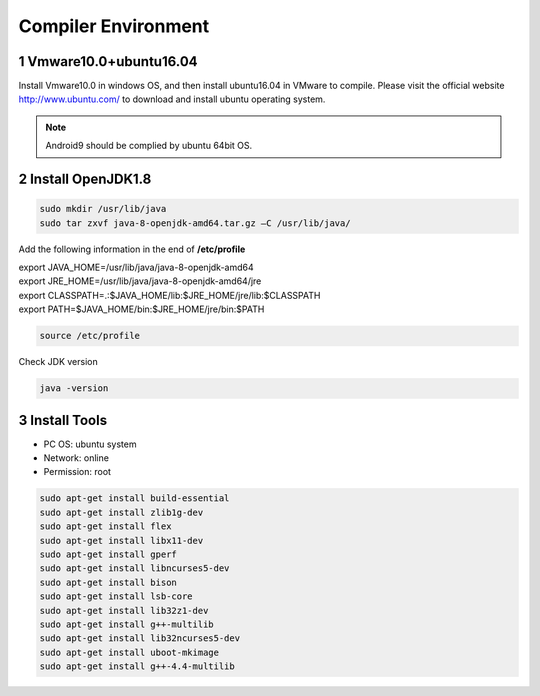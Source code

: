 Compiler Environment
======================

1 Vmware10.0+ubuntu16.04
--------------------------

Install Vmware10.0 in windows OS, and then install ubuntu16.04 in VMware
to compile. Please visit the official website http://www.ubuntu.com/ to
download and install ubuntu operating system.

.. Note::

 Android9 should be complied by ubuntu 64bit OS.

2 Install OpenJDK1.8
----------------------

.. code-block::

  sudo mkdir /usr/lib/java
  sudo tar zxvf java-8-openjdk-amd64.tar.gz –C /usr/lib/java/

Add the following information in the end of **/etc/profile**

| export JAVA_HOME=/usr/lib/java/java-8-openjdk-amd64
| export JRE_HOME=/usr/lib/java/java-8-openjdk-amd64/jre
| export CLASSPATH=.:$JAVA_HOME/lib:$JRE_HOME/jre/lib:$CLASSPATH
| export PATH=$JAVA_HOME/bin:$JRE_HOME/jre/bin:$PATH

.. code-block::

  source /etc/profile

Check JDK version
  
.. code-block::

   java -version

3 Install Tools
-----------------

- PC OS: ubuntu system
- Network: online
- Permission: root

.. code-block::

  sudo apt-get install build-essential
  sudo apt-get install zlib1g-dev
  sudo apt-get install flex
  sudo apt-get install libx11-dev
  sudo apt-get install gperf
  sudo apt-get install libncurses5-dev
  sudo apt-get install bison
  sudo apt-get install lsb-core
  sudo apt-get install lib32z1-dev
  sudo apt-get install g++-multilib
  sudo apt-get install lib32ncurses5-dev
  sudo apt-get install uboot-mkimage
  sudo apt-get install g++-4.4-multilib


